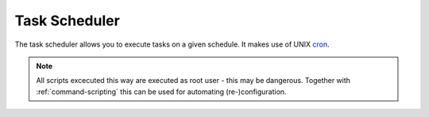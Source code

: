 .. _task-scheduler:

##############
Task Scheduler
##############

The task scheduler allows you to execute tasks on a given schedule. It makes
use of UNIX cron_.

.. note:: All scripts excecuted this way are executed as root user - this may
   be dangerous. Together with :ref:`command-scripting` this can be used for
   automating (re-)configuration.

.. cfgcmd:: set system task-scheduler task '<task>' interval '<interval>'

   Specify the time interval when `<task>` should be executed. The interval
   is specified as number with one of the following suffixes:

   * ``none`` - Execution interval in minutes
   * ``m`` - Execution interval in minutes
   * ``h`` - Execution interval in hours
   * ``d`` - Execution interval in days

   .. note:: If suffix is omitted, minutes are implied.

.. cfgcmd:: set system task-scheduler task '<task>' crontab-spec '<spec>'

   Set execution time in common cron_ time format. A cron `<spec>` of
   ``30 */6 * * *`` would execute the `<task>` at minute 30 past every 6th hour.

.. cfgcmd:: set system task-scheduler task '<task>' executable path '<path>'

   Specify absolute `<path>` to script which will be run when `<task>` is
   executed.

.. cfgcmd:: set system task-scheduler task '<task>' executable arguments '<args>'

   Arguments which will be passed to the executable.

.. _cron: https://en.wikipedia.org/wiki/Cron
